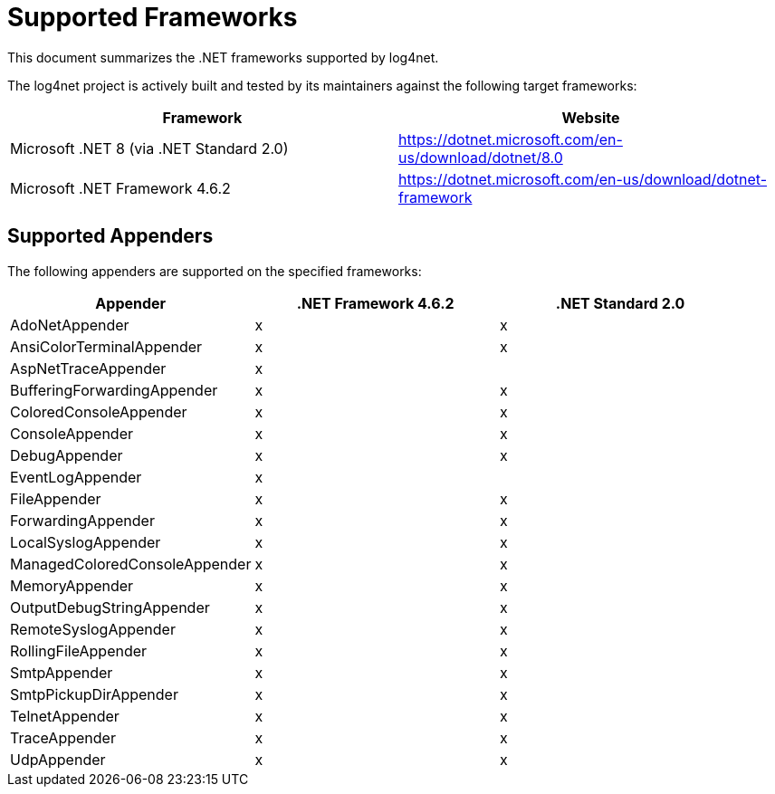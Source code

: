 ////
    Licensed to the Apache Software Foundation (ASF) under one or more
    contributor license agreements.  See the NOTICE file distributed with
    this work for additional information regarding copyright ownership.
    The ASF licenses this file to You under the Apache License, Version 2.0
    (the "License"); you may not use this file except in compliance with
    the License.  You may obtain a copy of the License at

         http://www.apache.org/licenses/LICENSE-2.0

    Unless required by applicable law or agreed to in writing, software
    distributed under the License is distributed on an "AS IS" BASIS,
    WITHOUT WARRANTIES OR CONDITIONS OF ANY KIND, either express or implied.
    See the License for the specific language governing permissions and
    limitations under the License.
////

= Supported Frameworks

This document summarizes the .NET frameworks supported by log4net.

The log4net project is actively built and tested by its maintainers against the following target frameworks:

[cols="Framework,Website"]
|===
| Framework | Website

| Microsoft .NET 8 (via .NET Standard 2.0)
| https://dotnet.microsoft.com/en-us/download/dotnet/8.0

| Microsoft .NET Framework 4.6.2
| https://dotnet.microsoft.com/en-us/download/dotnet-framework
|===

[#appenders]
== Supported Appenders

The following appenders are supported on the specified frameworks:

[cols="Appender,net462,netstandard2.0"]
|===
| Appender | .NET Framework 4.6.2 | .NET Standard 2.0

| AdoNetAppender                | x | x
| AnsiColorTerminalAppender     | x | x
| AspNetTraceAppender           | x |
| BufferingForwardingAppender   | x | x
| ColoredConsoleAppender        | x | x
| ConsoleAppender               | x | x
| DebugAppender                 | x | x
| EventLogAppender              | x |
| FileAppender                  | x | x
| ForwardingAppender            | x | x
| LocalSyslogAppender           | x | x
| ManagedColoredConsoleAppender | x | x
| MemoryAppender                | x | x
| OutputDebugStringAppender     | x | x
| RemoteSyslogAppender          | x | x
| RollingFileAppender           | x | x
| SmtpAppender                  | x | x
| SmtpPickupDirAppender         | x | x
| TelnetAppender                | x | x
| TraceAppender                 | x | x
| UdpAppender                   | x | x
|===
